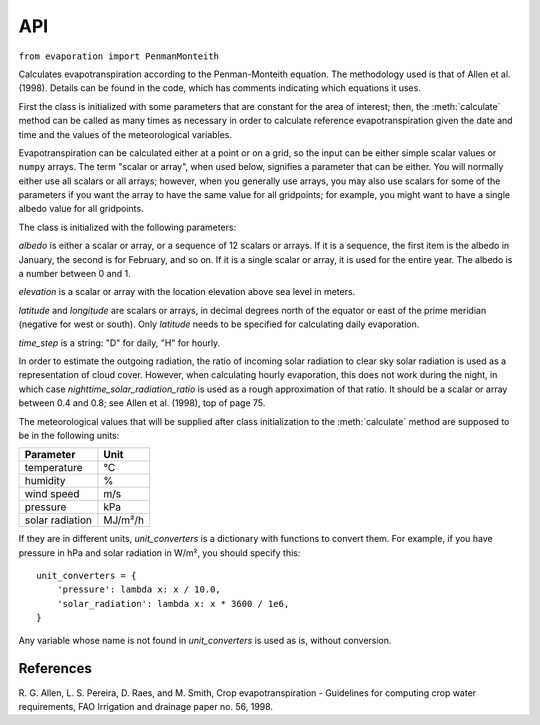 .. _evaporation_api:

===
API
===

``from evaporation import PenmanMonteith``

.. class:: PenmanMonteith(albedo, elevation, latitude, time_step, longitude=None, nighttime_solar_radiation_ratio=None, unit_converters={})

   Calculates evapotranspiration according to the Penman-Monteith
   equation. The methodology used is that of Allen et al. (1998).
   Details can be found in the code, which has comments indicating
   which equations it uses.

   First the class is initialized with some parameters that are
   constant for the area of interest; then, the :meth:`calculate`
   method can be called as many times as necessary in order to
   calculate reference evapotranspiration given the date and time and
   the values of the meteorological variables.

   Evapotranspiration can be calculated either at a point or on a
   grid, so the input can be either simple scalar values or ``numpy``
   arrays. The term "scalar or array", when used below, signifies a
   parameter that can be either. You will normally either use all
   scalars or all arrays; however, when you generally use arrays, you
   may also use scalars for some of the parameters if you want the
   array to have the same value for all gridpoints; for example, you
   might want to have a single albedo value for all gridpoints.

   The class is initialized with the following parameters:

   *albedo* is either a scalar or array, or a sequence of 12 scalars
   or arrays. If it is a sequence, the first item is the albedo in
   January, the second is for February, and so on. If it is a single
   scalar or array, it is used for the entire year. The albedo is a
   number between 0 and 1.

   *elevation* is a scalar or array with the location elevation above
   sea level in meters.

   *latitude* and *longitude* are scalars or arrays, in decimal
   degrees north of the equator or east of the prime meridian
   (negative for west or south). Only *latitude* needs to be specified
   for calculating daily evaporation.

   *time_step* is a string: "D" for daily, "H" for hourly.

   In order to estimate the outgoing radiation, the ratio of incoming
   solar radiation to clear sky solar radiation is used as a
   representation of cloud cover. However, when calculating hourly
   evaporation, this does not work during the night, in which case
   *nighttime_solar_radiation_ratio* is used as a rough approximation
   of that ratio. It should be a scalar or array between 0.4 and 0.8;
   see Allen et al. (1998), top of page 75.

   The meteorological values that will be supplied after class
   initialization to the :meth:`calculate` method are supposed to be
   in the following units:
   
   ========================  =====================
   Parameter                 Unit
   ========================  =====================
   temperature               ℃
   humidity                  %
   wind speed                m/s
   pressure                  kPa
   solar radiation           MJ/m²/h
   ========================  =====================
   
   If they are in different units, *unit_converters* is a dictionary
   with functions to convert them. For example, if you have pressure 
   in hPa and solar radiation in W/m², you should specify this::

      unit_converters = {
          'pressure': lambda x: x / 10.0,
          'solar_radiation': lambda x: x * 3600 / 1e6,
      }

   Any variable whose name is not found in *unit_converters* is used
   as is, without conversion.

   .. method:: calculate(self, **kwargs)

      Calculates and returns the reference evapotranspiration in mm.

      For daily step, the keyword arguments must be *temperature_max*,
      *temperature_min*, *humidity_max*, *humidity_min*, *wind_speed*,
      *adatetime*, and one of *solar_radiation* or *sunshine_duration*.
      *adatetime* must be a :class:`~datetime.date` object, not a
      :class:`~datetime.datetime` object, but it is named *adatetime* for
      consistency with the hourly step. The result is the reference
      evapotranspiration for the given day.

      For hourly step, the keyword arguments must be *temperature*,
      *humidity*, *wind_speed*, *solar_radiation*, *adatetime*, and,
      optionally, *pressure* (if the pressure is not specified it is
      calculated from the elevation). The result is the reference
      evapotranspiration for the hour that ends at *adatetime*, which
      must be a timezone-aware :class:`~datetime.datetime` object.



References
----------

R. G. Allen, L. S. Pereira, D. Raes, and M. Smith, Crop evapotranspiration -
Guidelines for computing crop water requirements, FAO Irrigation and drainage
paper no. 56, 1998.
